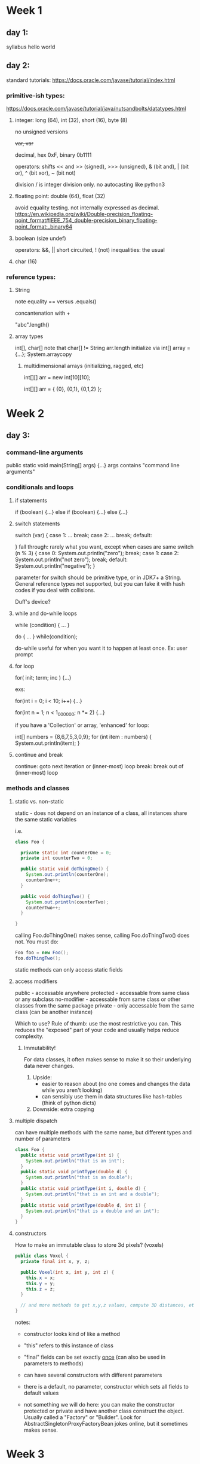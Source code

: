 * Week 1
** day 1:
syllabus
hello world

** day 2:
standard tutorials: https://docs.oracle.com/javase/tutorial/index.html
*** primitive-ish types:
https://docs.oracle.com/javase/tutorial/java/nutsandbolts/datatypes.html
**** integer: long (64), int (32), short (16), byte (8)

no unsigned versions

++var, var++

decimal, hex 0xF, binary 0b1111

operators: shifts << and >> (signed), >>> (unsigned), & (bit and), | (bit or), ^ (bit xor), ~ (bit not)

division / is integer division only. no autocasting like python3

**** floating point: double (64), float (32)

avoid equality testing. not internally expressed as decimal. 
https://en.wikipedia.org/wiki/Double-precision_floating-point_format#IEEE_754_double-precision_binary_floating-point_format:_binary64

**** boolean (size undef)

operators: &&, || short circuited, ! (not)
inequalities: the usual

**** char (16)

*** reference types:

***** String

note equality == versus .equals()

concantenation with +

"abc".length()

**** array types

int[], char[]
note that char[] != String
arr.length
initialize via int[] array = {...};
System.arraycopy

***** multidimensional arrays (initializing, ragged, etc)

int[][] arr = new int[10][10];

int[][] arr = { {0}, {0,1}, {0,1,2} };

* Week 2
** day 3:

*** command-line arguments

public static void main(String[] args) {...}
args contains "command line arguments"

*** conditionals and loops

**** if statements 

if (boolean) {...} else if (boolean) {...} else {...}

**** switch statements

switch (var) {
case 1:
...
break;
case 2:
...
break;
default:

}
fall through: rarely what you want, except when cases are same
switch (n % 3) {
case 0:
System.out.println("zero"); break;
case 1: case 2:
System.out.println("not zero"); break;
default:
System.out.println("negative");
}

parameter for switch should be primitive type, or in JDK7+ a String. General reference types not
supported, but you can fake it with hash codes if you deal with collisions.

Duff's device?

**** while and do-while loops

while (condition) { ... }

do { ... } while(condition);

do-while useful for when you want it to happen at least once. Ex: user prompt

**** for loop

for( init; term; inc ) {...}

exs:

for(int i = 0; i < 10; i++) {...}

for(int n = 1; n < 1_000_000; n *= 2) {...}

if you have a 'Collection' or array, 'enhanced' for loop:

int[] numbers = {8,6,7,5,3,0,9};
for (int item : numbers) {
  System.out.println(item);
}

**** continue and break

continue: goto next iteration or (inner-most) loop
break: break out of (inner-most) loop

*** methods and classes

**** static vs. non-static

     static - does not depend on an instance of a class, all instances share the same static
     variables

     i.e. 
#+BEGIN_SRC java
class Foo {

  private static int counterOne = 0;
  private int counterTwo = 0;

  public static void doThingOne() {
    System.out.println(counterOne);
    counterOne++;
  }

  public void doThingTwo() {
    System.out.println(counterTwo);
    counterTwo++;
  }

}
#+END_SRC

     calling Foo.doThingOne() makes sense, calling Foo.doThingTwo() does not. You must do:
#+BEGIN_SRC java
  Foo foo = new Foo(); 
  foo.doThingTwo();
#+END_SRC

     static methods can only access static fields

**** access modifiers

     public - accessable anywhere
     protected - accessable from same class or any subclass 
     no-modifier - accessable from same class or other classes from the same package
     private - only accessable from the same class (can be another instance)
     
     Which to use? Rule of thumb: use the most restrictive you can. This reduces the "exposed" part of
     your code and usually helps reduce complexity.

***** Immutability! 

      For data classes, it often makes sense to make it so their underlying data never changes.
1. Upside: 
   * easier to reason about (no one comes and changes the data while you aren't looking)
   * can sensibly use them in data structures like hash-tables (think of python dicts)
2. Downside: 
   extra copying

**** multiple dispatch
     can have multiple methods with the same name, but different types and number of parameters
#+BEGIN_SRC java
class Foo {
  public static void printType(int i) {
    System.out.println("that is an int");
  }
  public static void printType(double d) {
    System.out.println("that is an double");
  }
  public static void printType(int i, double d) {
    System.out.println("that is an int and a double");
  }
  public static void printType(double d, int i) {
    System.out.println("that is a double and an int");
  }
}
#+END_SRC
     
**** constructors
     
     How to make an immutable class to store 3d pixels? (voxels)
#+BEGIN_SRC java
public class Voxel {
  private final int x, y, z;
 
  public Voxel(int x, int y, int z) {
    this.x = x;
    this.y = y;
    this.z = z;
  }

  // and more methods to get x,y,z values, compute 3D distances, etc
}
#+END_SRC
     notes:
     * constructor looks kind of like a method

     * "this" refers to this instance of class

     * "final" fields can be set exactly _once_ (can also be used in parameters to methods)

     * can have several constructors with different parameters

     * there is a default, no parameter, constructor which sets all fields to default values
       
     * not something we will do here: you can make the constructor protected or private and have
       another class construct the object. Usually called a "Factory" or "Builder". Look for
       AbstractSingletonProxyFactoryBean jokes online, but it sometimes makes sense.
       
* Week 3
